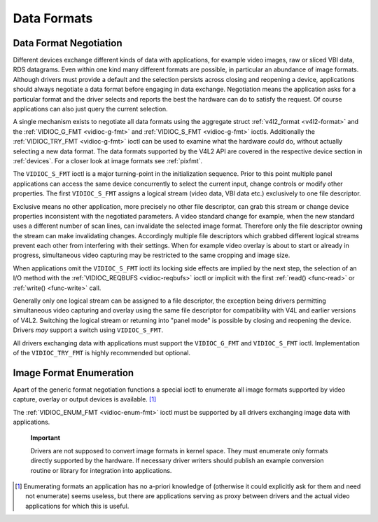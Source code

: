 
.. _format:

============
Data Formats
============


Data Format Negotiation
=======================

Different devices exchange different kinds of data with applications, for example video images, raw or sliced VBI data, RDS datagrams. Even within one kind many different formats
are possible, in particular an abundance of image formats. Although drivers must provide a default and the selection persists across closing and reopening a device, applications
should always negotiate a data format before engaging in data exchange. Negotiation means the application asks for a particular format and the driver selects and reports the best
the hardware can do to satisfy the request. Of course applications can also just query the current selection.

A single mechanism exists to negotiate all data formats using the aggregate struct :ref:`v4l2_format <v4l2-format>` and the :ref:`VIDIOC_G_FMT <vidioc-g-fmt>` and
:ref:`VIDIOC_S_FMT <vidioc-g-fmt>` ioctls. Additionally the :ref:`VIDIOC_TRY_FMT <vidioc-g-fmt>` ioctl can be used to examine what the hardware *could* do, without actually
selecting a new data format. The data formats supported by the V4L2 API are covered in the respective device section in :ref:`devices`. For a closer look at image formats see
:ref:`pixfmt`.

The ``VIDIOC_S_FMT`` ioctl is a major turning-point in the initialization sequence. Prior to this point multiple panel applications can access the same device concurrently to
select the current input, change controls or modify other properties. The first ``VIDIOC_S_FMT`` assigns a logical stream (video data, VBI data etc.) exclusively to one file
descriptor.

Exclusive means no other application, more precisely no other file descriptor, can grab this stream or change device properties inconsistent with the negotiated parameters. A video
standard change for example, when the new standard uses a different number of scan lines, can invalidate the selected image format. Therefore only the file descriptor owning the
stream can make invalidating changes. Accordingly multiple file descriptors which grabbed different logical streams prevent each other from interfering with their settings. When
for example video overlay is about to start or already in progress, simultaneous video capturing may be restricted to the same cropping and image size.

When applications omit the ``VIDIOC_S_FMT`` ioctl its locking side effects are implied by the next step, the selection of an I/O method with the
:ref:`VIDIOC_REQBUFS <vidioc-reqbufs>` ioctl or implicit with the first :ref:`read() <func-read>` or :ref:`write() <func-write>` call.

Generally only one logical stream can be assigned to a file descriptor, the exception being drivers permitting simultaneous video capturing and overlay using the same file
descriptor for compatibility with V4L and earlier versions of V4L2. Switching the logical stream or returning into "panel mode" is possible by closing and reopening the device.
Drivers *may* support a switch using ``VIDIOC_S_FMT``.

All drivers exchanging data with applications must support the ``VIDIOC_G_FMT`` and ``VIDIOC_S_FMT`` ioctl. Implementation of the ``VIDIOC_TRY_FMT`` is highly recommended but
optional.


Image Format Enumeration
========================

Apart of the generic format negotiation functions a special ioctl to enumerate all image formats supported by video capture, overlay or output devices is available. [1]_

The :ref:`VIDIOC_ENUM_FMT <vidioc-enum-fmt>` ioctl must be supported by all drivers exchanging image data with applications.

    **Important**

    Drivers are not supposed to convert image formats in kernel space. They must enumerate only formats directly supported by the hardware. If necessary driver writers should
    publish an example conversion routine or library for integration into applications.

.. [1]
   Enumerating formats an application has no a-priori knowledge of (otherwise it could explicitly ask for them and need not enumerate) seems useless, but there are applications
   serving as proxy between drivers and the actual video applications for which this is useful.
